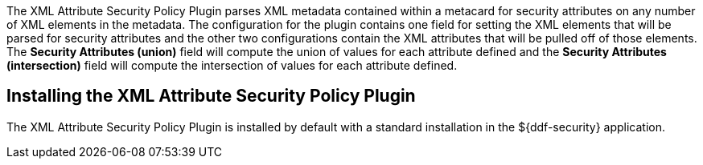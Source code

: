 :type: plugin
:status: published
:title: XML Attribute Security Policy Plugin
:link: {developing-prefix}xml_attribute_security_policy_plugin
:plugintypes: policy
:summary: Finds security attributes contained in a metacard's metadata.

The ((XML Attribute Security Policy Plugin)) parses XML metadata contained within a metacard for security attributes on any number of XML elements in the metadata.
The configuration for the plugin contains one field for setting the XML elements that will be parsed for security attributes and the other two configurations contain the XML attributes that will be pulled off of those elements.
The *Security Attributes (union)* field will compute the union of values for each attribute defined and the *Security Attributes (intersection)* field will compute the intersection of values for each attribute defined.

== Installing the XML Attribute Security Policy Plugin

The XML Attribute Security Policy Plugin is installed by default with a standard installation in the ${ddf-security} application.

